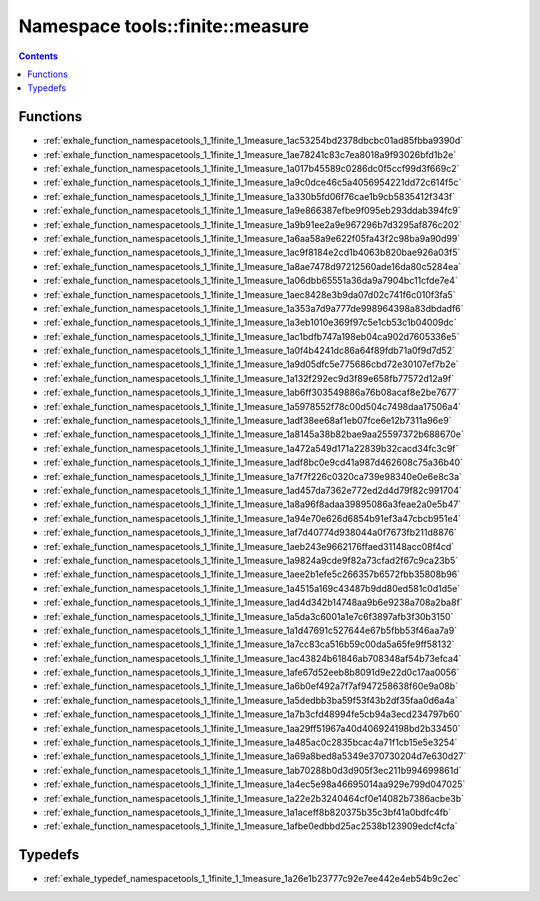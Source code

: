 
.. _namespace_tools__finite__measure:

Namespace tools::finite::measure
================================


.. contents:: Contents
   :local:
   :backlinks: none





Functions
---------


- :ref:`exhale_function_namespacetools_1_1finite_1_1measure_1ac53254bd2378dbcbc01ad85fbba9390d`

- :ref:`exhale_function_namespacetools_1_1finite_1_1measure_1ae78241c83c7ea8018a9f93026bfd1b2e`

- :ref:`exhale_function_namespacetools_1_1finite_1_1measure_1a017b45589c0286dc0f5ccf99d3f669c2`

- :ref:`exhale_function_namespacetools_1_1finite_1_1measure_1a9c0dce46c5a4056954221dd72c614f5c`

- :ref:`exhale_function_namespacetools_1_1finite_1_1measure_1a330b5fd06f76cae1b9cb5835412f343f`

- :ref:`exhale_function_namespacetools_1_1finite_1_1measure_1a9e866387efbe9f095eb293ddab394fc9`

- :ref:`exhale_function_namespacetools_1_1finite_1_1measure_1a9b91ee2a9e967296b7d3295af876c202`

- :ref:`exhale_function_namespacetools_1_1finite_1_1measure_1a6aa58a9e622f05fa43f2c98ba9a90d99`

- :ref:`exhale_function_namespacetools_1_1finite_1_1measure_1ac9f8184e2cd1b4063b820bae926a03f5`

- :ref:`exhale_function_namespacetools_1_1finite_1_1measure_1a8ae7478d97212560ade16da80c5284ea`

- :ref:`exhale_function_namespacetools_1_1finite_1_1measure_1a06dbb65551a36da9a7904bc11cfde7e4`

- :ref:`exhale_function_namespacetools_1_1finite_1_1measure_1aec8428e3b9da07d02c741f6c010f3fa5`

- :ref:`exhale_function_namespacetools_1_1finite_1_1measure_1a353a7d9a777de998964398a83dbdadf6`

- :ref:`exhale_function_namespacetools_1_1finite_1_1measure_1a3eb1010e369f97c5e1cb53c1b04009dc`

- :ref:`exhale_function_namespacetools_1_1finite_1_1measure_1ac1bdfb747a198eb04ca902d7605336e5`

- :ref:`exhale_function_namespacetools_1_1finite_1_1measure_1a0f4b4241dc86a64f89fdb71a0f9d7d52`

- :ref:`exhale_function_namespacetools_1_1finite_1_1measure_1a9d05dfc5e775686cbd72e30107ef7b2e`

- :ref:`exhale_function_namespacetools_1_1finite_1_1measure_1a132f292ec9d3f89e658fb77572d12a9f`

- :ref:`exhale_function_namespacetools_1_1finite_1_1measure_1ab6ff303549886a76b08acaf8e2be7677`

- :ref:`exhale_function_namespacetools_1_1finite_1_1measure_1a5978552f78c00d504c7498daa17506a4`

- :ref:`exhale_function_namespacetools_1_1finite_1_1measure_1adf38ee68af1eb07fce6e12b7311a96e9`

- :ref:`exhale_function_namespacetools_1_1finite_1_1measure_1a8145a38b82bae9aa25597372b688670e`

- :ref:`exhale_function_namespacetools_1_1finite_1_1measure_1a472a549d171a22839b32cacd34fc3c9f`

- :ref:`exhale_function_namespacetools_1_1finite_1_1measure_1adf8bc0e9cd41a987d462608c75a36b40`

- :ref:`exhale_function_namespacetools_1_1finite_1_1measure_1a7f7f226c0320ca739e98340e0e6e8c3a`

- :ref:`exhale_function_namespacetools_1_1finite_1_1measure_1ad457da7362e772ed2d4d79f82c991704`

- :ref:`exhale_function_namespacetools_1_1finite_1_1measure_1a8a96f8adaa39895086a3feae2a0e5b47`

- :ref:`exhale_function_namespacetools_1_1finite_1_1measure_1a94e70e626d6854b91ef3a47cbcb951e4`

- :ref:`exhale_function_namespacetools_1_1finite_1_1measure_1af7d40774d938044a0f7673fb211d8876`

- :ref:`exhale_function_namespacetools_1_1finite_1_1measure_1aeb243e9662176ffaed31148acc08f4cd`

- :ref:`exhale_function_namespacetools_1_1finite_1_1measure_1a9824a9cde9f82a73cfad2f67c9ca23b5`

- :ref:`exhale_function_namespacetools_1_1finite_1_1measure_1aee2b1efe5c266357b6572fbb35808b96`

- :ref:`exhale_function_namespacetools_1_1finite_1_1measure_1a4515a169c43487b9dd80ed581c0d1d5e`

- :ref:`exhale_function_namespacetools_1_1finite_1_1measure_1ad4d342b14748aa9b6e9238a708a2ba8f`

- :ref:`exhale_function_namespacetools_1_1finite_1_1measure_1a5da3c6001a1e7c6f3897afb3f30b3150`

- :ref:`exhale_function_namespacetools_1_1finite_1_1measure_1a1d47691c527644e67b5fbb53f46aa7a9`

- :ref:`exhale_function_namespacetools_1_1finite_1_1measure_1a7cc83ca516b59c00da5a65fe9ff58132`

- :ref:`exhale_function_namespacetools_1_1finite_1_1measure_1ac43824b61846ab708348af54b73efca4`

- :ref:`exhale_function_namespacetools_1_1finite_1_1measure_1afe67d52eeb8b8091d9e22d0c17aa0056`

- :ref:`exhale_function_namespacetools_1_1finite_1_1measure_1a6b0ef492a7f7af947258638f60e9a08b`

- :ref:`exhale_function_namespacetools_1_1finite_1_1measure_1a5dedbb3ba59f53f43b2df35faa0d6a4a`

- :ref:`exhale_function_namespacetools_1_1finite_1_1measure_1a7b3cfd48994fe5cb94a3ecd234797b60`

- :ref:`exhale_function_namespacetools_1_1finite_1_1measure_1aa29ff51967a40d406924198bd2b33450`

- :ref:`exhale_function_namespacetools_1_1finite_1_1measure_1a485ac0c2835bcac4a71f1cb15e5e3254`

- :ref:`exhale_function_namespacetools_1_1finite_1_1measure_1a69a8bed8a5349e370730204d7e630d27`

- :ref:`exhale_function_namespacetools_1_1finite_1_1measure_1ab70288b0d3d905f3ec211b994699861d`

- :ref:`exhale_function_namespacetools_1_1finite_1_1measure_1a4ec5e98a46695014aa929e799d047025`

- :ref:`exhale_function_namespacetools_1_1finite_1_1measure_1a22e2b3240464cf0e14082b7386acbe3b`

- :ref:`exhale_function_namespacetools_1_1finite_1_1measure_1a1aceff8b820375b35c3bf41a0bdfc4fb`

- :ref:`exhale_function_namespacetools_1_1finite_1_1measure_1afbe0edbbd25ac2538b123909edcf4cfa`


Typedefs
--------


- :ref:`exhale_typedef_namespacetools_1_1finite_1_1measure_1a26e1b23777c92e7ee442e4eb54b9c2ec`
